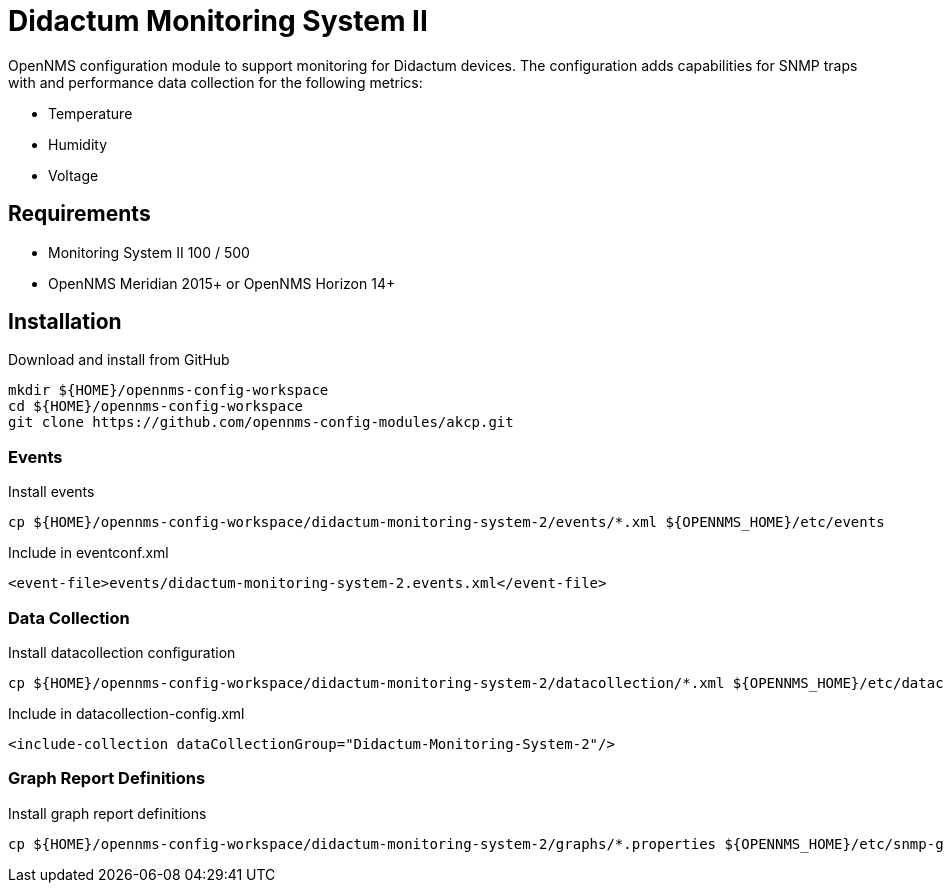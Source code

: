= Didactum Monitoring System II

OpenNMS configuration module to support monitoring for Didactum devices.
The configuration adds capabilities for SNMP traps with and performance data collection for the following metrics:

- Temperature
- Humidity
- Voltage

== Requirements

- Monitoring System II 100 / 500
- OpenNMS Meridian 2015+ or OpenNMS Horizon 14+

== Installation

.Download and install from GitHub
[source, bash]
----
mkdir ${HOME}/opennms-config-workspace
cd ${HOME}/opennms-config-workspace
git clone https://github.com/opennms-config-modules/akcp.git
----

=== Events

.Install events
[source, bash]
----
cp ${HOME}/opennms-config-workspace/didactum-monitoring-system-2/events/*.xml ${OPENNMS_HOME}/etc/events
----

.Include in eventconf.xml
[source, xml]
----
<event-file>events/didactum-monitoring-system-2.events.xml</event-file>
----

=== Data Collection

.Install datacollection configuration
[source, bash]
----
cp ${HOME}/opennms-config-workspace/didactum-monitoring-system-2/datacollection/*.xml ${OPENNMS_HOME}/etc/datacollection
----

.Include in datacollection-config.xml
[source, xml]
----
<include-collection dataCollectionGroup="Didactum-Monitoring-System-2"/>
----

=== Graph Report Definitions

.Install graph report definitions
[source, bash]
----
cp ${HOME}/opennms-config-workspace/didactum-monitoring-system-2/graphs/*.properties ${OPENNMS_HOME}/etc/snmp-graph.properties.d
----
